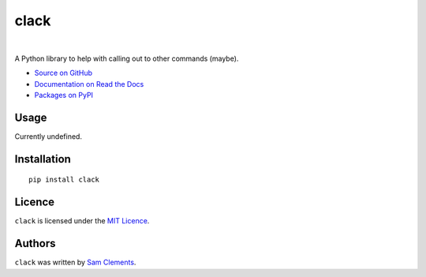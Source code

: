 =====
clack
=====

.. image:: http://img.shields.io/pypi/v/clack.svg?style=flat-square
    :target: https://pypi.python.org/pypi/clack

.. image:: http://img.shields.io/pypi/l/clack.svg?style=flat-square
    :target: https://pypi.python.org/pypi/clack

.. image:: http://img.shields.io/travis/borntyping/python-clack/master.svg?style=flat-square
    :target: https://travis-ci.org/borntyping/python-clack

|

A Python library to help with calling out to other commands (maybe).

* `Source on GitHub <https://github.com/borntyping/python-clack>`_
* `Documentation on Read the Docs <http://clack.readthedocs.org/en/latest/>`_
* `Packages on PyPI <https://pypi.python.org/pypi/clack>`_

Usage
-----

Currently undefined.

Installation
------------

::

    pip install clack

Licence
-------

``clack`` is licensed under the `MIT Licence <http://opensource.org/licenses/MIT>`_.

Authors
-------

``clack`` was written by `Sam Clements <https://github.com/borntyping>`_.
